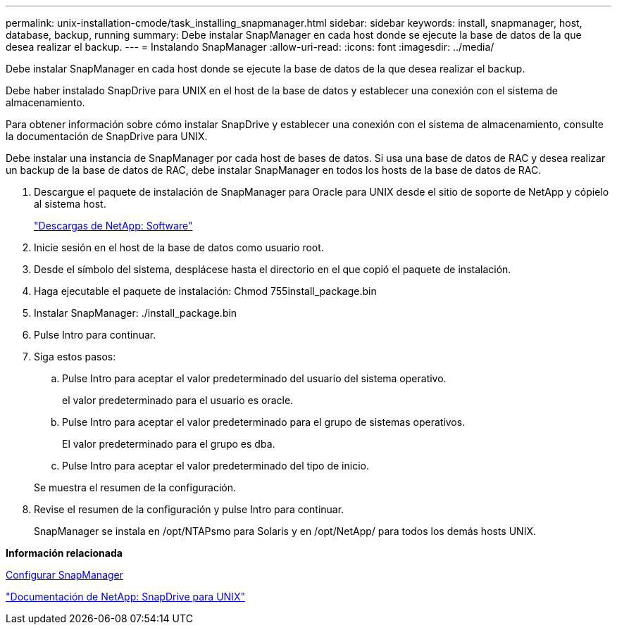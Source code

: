 ---
permalink: unix-installation-cmode/task_installing_snapmanager.html 
sidebar: sidebar 
keywords: install, snapmanager, host, database, backup, running 
summary: Debe instalar SnapManager en cada host donde se ejecute la base de datos de la que desea realizar el backup. 
---
= Instalando SnapManager
:allow-uri-read: 
:icons: font
:imagesdir: ../media/


[role="lead"]
Debe instalar SnapManager en cada host donde se ejecute la base de datos de la que desea realizar el backup.

Debe haber instalado SnapDrive para UNIX en el host de la base de datos y establecer una conexión con el sistema de almacenamiento.

Para obtener información sobre cómo instalar SnapDrive y establecer una conexión con el sistema de almacenamiento, consulte la documentación de SnapDrive para UNIX.

Debe instalar una instancia de SnapManager por cada host de bases de datos. Si usa una base de datos de RAC y desea realizar un backup de la base de datos de RAC, debe instalar SnapManager en todos los hosts de la base de datos de RAC.

. Descargue el paquete de instalación de SnapManager para Oracle para UNIX desde el sitio de soporte de NetApp y cópielo al sistema host.
+
http://mysupport.netapp.com/NOW/cgi-bin/software["Descargas de NetApp: Software"]

. Inicie sesión en el host de la base de datos como usuario root.
. Desde el símbolo del sistema, desplácese hasta el directorio en el que copió el paquete de instalación.
. Haga ejecutable el paquete de instalación: Chmod 755install_package.bin
. Instalar SnapManager: ./install_package.bin
. Pulse Intro para continuar.
. Siga estos pasos:
+
.. Pulse Intro para aceptar el valor predeterminado del usuario del sistema operativo.
+
el valor predeterminado para el usuario es oracle.

.. Pulse Intro para aceptar el valor predeterminado para el grupo de sistemas operativos.
+
El valor predeterminado para el grupo es dba.

.. Pulse Intro para aceptar el valor predeterminado del tipo de inicio.


+
Se muestra el resumen de la configuración.

. Revise el resumen de la configuración y pulse Intro para continuar.
+
SnapManager se instala en /opt/NTAPsmo para Solaris y en /opt/NetApp/ para todos los demás hosts UNIX.



*Información relacionada*

xref:task_setting_up_snapmanager.adoc[Configurar SnapManager]

http://mysupport.netapp.com/documentation/productlibrary/index.html?productID=30050["Documentación de NetApp: SnapDrive para UNIX"]

